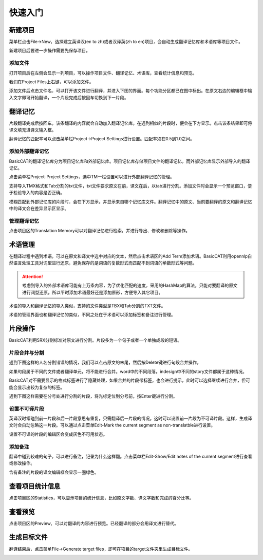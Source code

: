 快速入门
==================================================

新建项目
-----------

菜单栏点击File->New，选择建立英译汉(en to zh)或者汉译英(zh to en)项目，会自动生成翻译记忆库和术语库等项目文件。

.. image:: /images/new_project.png

新建项目后要进一步操作需要先保存项目。

添加文件
+++++++++

打开项目后在左侧会显示一列项目，可以操作项目文件、翻译记忆、术语库，查看统计信息和预览。

.. image:: /images/project_area.png

我们在Project Files上右键，可以添加文件。

.. image:: /images/add_file.png

添加文件后点击文件名，可以打开该文件进行翻译，并进入下图的界面。每个功能分区都已在图中标出。在原文右边的编辑框中输入文字即可开始翻译，一个片段完成后按回车切换到下一片段。

.. image:: /images/main_with_texts.png

翻译记忆
-----------

片段翻译完成后按回车，该条翻译的内容就会自动加入翻译记忆库。在遇到相似的片段时，便会在下方显示。点击该条结果即可将译文填充进译文输入框。

.. image:: /images/fuzzy_match.png

翻译记忆的匹配率可以点击菜单栏Project->Project Settings进行设置。匹配率须在0.5到1.0之间。

.. image:: /images/fuzzy_match_setting.png

添加外部翻译记忆
++++++++++++++++

BasicCAT的翻译记忆库分为项目记忆库和外部记忆库。项目记忆库存储项目文件的翻译记忆，而外部记忆库显示外部导入的翻译记忆。

点击菜单栏Project-Project Settings，选中TM一栏设置可以进行外部翻译记忆的管理。

支持导入TMX格式和Tab分割的txt文件，txt文件要求原文在前，译文在后，以tab进行分割。添加文件时会显示一个预览窗口，便于检验导入的内容是否正确。

.. image:: /images/project_setting_tm.png

.. image:: /images/importpreview.png

模糊匹配到外部记忆库的片段时，会在下方显示，并显示来自哪个记忆库文件。翻译记忆中的原文、当前要翻译的原文和翻译记忆中的译文会在差异显示区显示。

.. image:: /images/match_result.png

管理翻译记忆
++++++++++++

点击项目区的Translation Memory可以对翻译记忆进行检索，并进行导出、修改和删除等操作。

.. image:: /images/tm_manager.png

术语管理
------------

在翻译过程中遇到术语，可以在原文和译文中选中对应的文本，然后点击术语区的Add Term添加术语。BasicCAT利用opennlp自然语言处理工具对词型进行还原，避免保存的是词语的复数形式而匹配不到词语的单数形式等问题。

.. image:: /images/term_match.png

.. Attention::
    考虑到导入的外部术语库可能有上万条内容，为了优化匹配的速度，采用的HashMap的算法，只能对要翻译的原文进行词型还原。所以平时添加术语最好还是添加原形，方便导入其它项目。

术语的导入和翻译记忆的导入类似，支持的文件类型是TBX和Tab分割的TXT文件。

术语的管理界面也和翻译记忆的类似，不同之处在于术语可以添加标签和备注进行管理。

.. image:: /images/term_manager.png

片段操作
-------------

BasicCAT利用SRX分割标准对原文进行分割。片段多为一个句子或者一个单独成段的短语。

片段合并与分割
+++++++++++++++++

遇到下图这样的人名分割错误的情况，我们可以点击原文的末尾，然后按Delete键进行句段合并操作。

.. image:: /images/merge_segments.png

如果句段属于不同的文件或者翻译单元，将不能进行合并。word中的不同段落，indesign中不同的story文件都属于这种情况。

.. image:: /images/merge_segments_different_transunits.png

BasicCAT对不需要显示的格式标签进行了隐藏处理，如果合并的片段带标签，也会进行提示。此时可以选择继续进行合并，但可能会显示出较为复杂的标签。

.. image:: /images/merge_segments_hidden_tags.png

遇到下图这样需要在分号处进行分割的片段，将光标定位到分号前，按Enter键进行分割。

.. image:: /images/split_segments.png

设置不可译片段
+++++++++++++++

英译汉时常碰到前一片段和后一片段意思有重复，只需翻译后一片段的情况。这时可以设置前一片段为不可译片段。这样，生成译文时会自动忽略这一片段。可以通过点击菜单Edit-Mark the current segment as non-translatble进行设置。

.. image:: /images/mark_translateble.png

设置不可译的片段的编辑区会变成灰色不可用状态。

.. image:: /images/mark_translateble_example.png

添加备注
+++++++++++++

翻译中碰到较难的句子，可以进行备注，记录为什么这样翻。点击菜单栏Edit-Show/Edit notes of the current segment进行查看或修改操作。

.. image:: /images/note_edit.png

含有备注的片段的译文编辑框会显示一圈绿色。

.. image:: /images/segment_with_note.png

查看项目统计信息
--------------------

点击项目区的Statistics，可以显示项目的统计信息，比如原文字数、译文字数和完成的百分比等。

.. image:: /images/statistics.png

查看预览
--------------------

点击项目区的Preview，可以对翻译的内容进行预览。已经翻译的部分会用译文进行替代。

.. image:: /images/preview.png

生成目标文件
-------------------

翻译结束后，点击菜单File->Generate target files，即可在项目的target文件夹里生成目标文件。

.. image:: /images/generate.png